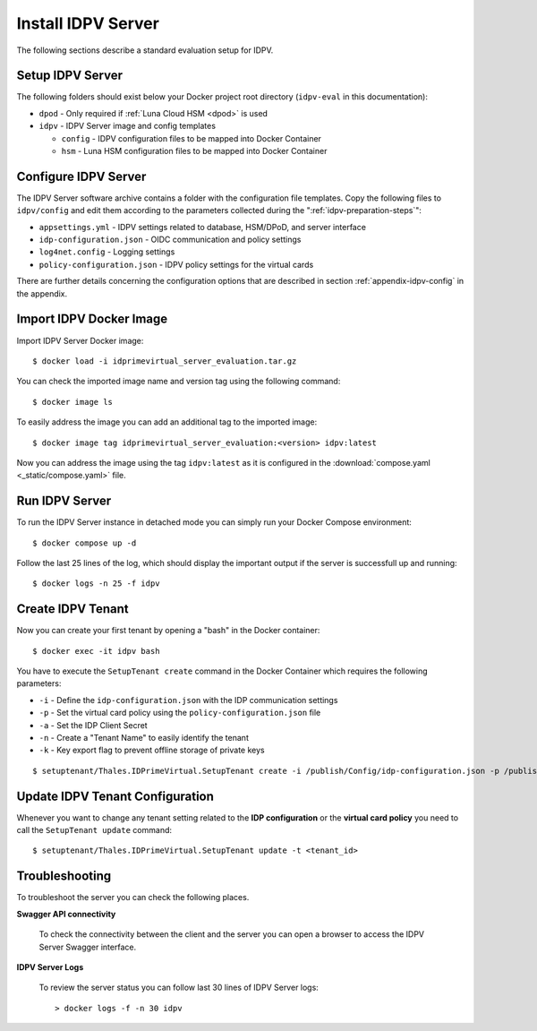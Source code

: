 .. index:: IDPV Server
   :name: idpv-server

====================
Install IDPV Server
====================

The following sections describe a standard evaluation setup for IDPV.



Setup IDPV Server
------------------

The following folders should exist below your Docker project root directory (``idpv-eval`` in this documentation):

* ``dpod`` - Only required if :ref:`Luna Cloud HSM <dpod>` is used
* ``idpv`` - IDPV Server image and config templates

  * ``config`` - IDPV configuration files to be mapped into Docker Container
  * ``hsm`` - Luna HSM configuration files to be mapped into Docker Container



Configure IDPV Server
----------------------

The IDPV Server software archive contains a folder with the configuration file templates. Copy the following files to ``idpv/config`` and edit them according to the parameters collected during the ":ref:`idpv-preparation-steps`":

* ``appsettings.yml`` - IDPV settings related to database, HSM/DPoD, and server interface
* ``idp-configuration.json`` - OIDC communication and policy settings
* ``log4net.config`` - Logging settings
* ``policy-configuration.json`` - IDPV policy settings for the virtual cards

There are further details concerning the configuration options that are described in section :ref:`appendix-idpv-config` in the appendix.



Import IDPV Docker Image
-------------------------

.. highlight:: shell-session

Import IDPV Server Docker image::

   $ docker load -i idprimevirtual_server_evaluation.tar.gz

You can check the imported image name and version tag using the following command::

   $ docker image ls

To easily address the image you can add an additional tag to the imported image::

   $ docker image tag idprimevirtual_server_evaluation:<version> idpv:latest

Now you can address the image using the tag ``idpv:latest`` as it is configured in the :download:`compose.yaml <_static/compose.yaml>` file.



Run IDPV Server
----------------

To run the IDPV Server instance in detached mode you can simply run your Docker Compose environment::

   $ docker compose up -d

Follow the last 25 lines of the log, which should display the important output if the server is successfull up and running::

	$ docker logs -n 25 -f idpv



Create IDPV Tenant
-------------------

Now you can create your first tenant by opening a "bash" in the Docker container::

   $ docker exec -it idpv bash

You have to execute the ``SetupTenant create`` command in the Docker Container which requires the following parameters:

* ``-i`` - Define the ``idp-configuration.json`` with the IDP communication settings
* ``-p`` - Set the virtual card policy using the ``policy-configuration.json`` file
* ``-a`` - Set the IDP Client Secret
* ``-n`` - Create a "Tenant Name" to easily identify the tenant
* ``-k`` - Key export flag to prevent offline storage of private keys

::

   $ setuptenant/Thales.IDPrimeVirtual.SetupTenant create -i /publish/Config/idp-configuration.json -p /publish/Config/policy-configuration.json -k true -n Eval -a <idp_client_secret>



Update IDPV Tenant Configuration
---------------------------------

Whenever you want to change any tenant setting related to the **IDP configuration** or the **virtual card policy** you need to call the ``SetupTenant update`` command::

   $ setuptenant/Thales.IDPrimeVirtual.SetupTenant update -t <tenant_id>



.. index:: Troubleshooting; Server

Troubleshooting
----------------

To troubleshoot the server you can check the following places.

**Swagger API connectivity**

   To check the connectivity between the client and the server you can open a browser to access the IDPV Server Swagger interface.

**IDPV Server Logs**

   To review the server status you can follow last 30 lines of IDPV Server logs::

      > docker logs -f -n 30 idpv

   